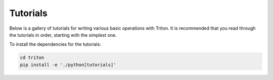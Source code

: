 Tutorials
=========

Below is a gallery of tutorials for writing various basic operations with Triton. It is recommended that you read through the tutorials in order, starting with the simplest one.

To install the dependencies for the tutorials:

.. code-block:: bash

    cd triton
    pip install -e './python[tutorials]'
